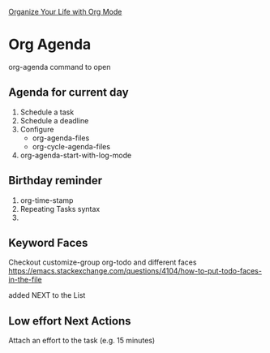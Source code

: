 [[https://www.youtube.com/watch?v=PNE-mgkZ6HM&ab_channel=SystemCrafters][Organize Your Life with Org Mode]]

* Org Agenda

org-agenda command to open

** Agenda for current day

1. Schedule a task
2. Schedule a deadline
3. Configure
   - org-agenda-files
   - org-cycle-agenda-files
4. org-agenda-start-with-log-mode

** Birthday reminder

1. org-time-stamp
2. Repeating Tasks syntax
3. 

** Keyword Faces

Checkout customize-group org-todo and different faces
https://emacs.stackexchange.com/questions/4104/how-to-put-todo-faces-in-the-file

added NEXT to the List

** Low effort Next Actions

Attach an effort to the task (e.g. 15 minutes)
